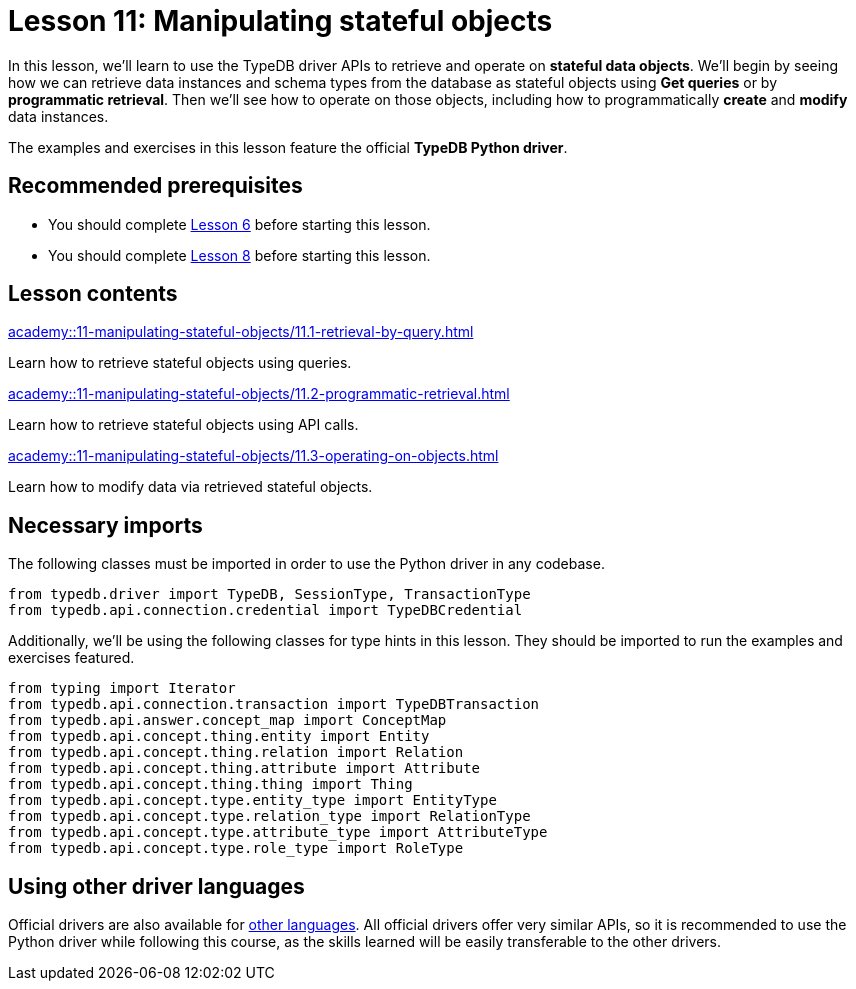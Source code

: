 = Lesson 11: Manipulating stateful objects
:page-aliases: academy::11-manipulating-stateful-objects/overview.adoc
:page-preamble-card: 1

In this lesson, we'll learn to use the TypeDB driver APIs to retrieve and operate on *stateful data objects*. We'll begin by seeing how we can retrieve data instances and schema types from the database as stateful objects using *Get queries* or by *programmatic retrieval*. Then we'll see how to operate on those objects, including how to programmatically *create* and *modify* data instances.

// In this lesson, we'll learn to use the TypeDB driver APIs to retrieve and operate on *stateful data objects*. We'll begin by seeing how we can retrieve data instances and schema types from the database as stateful objects using *Get queries* or by *programmatic retrieval*. Then we'll see how to operate on those objects, including how to programmatically *create* and *modify* data instances. Finally, we'll use the API's *explanations* feature to perform root-cause analysis on inferred data.

The examples and exercises in this lesson feature the official *TypeDB Python driver*.

== Recommended prerequisites

* You should complete xref:academy::6-building-applications/index.adoc[Lesson 6] before starting this lesson.
* You should complete xref:academy::8-structuring-query-results/index.adoc[Lesson 8] before starting this lesson.

== Lesson contents

[cols-2]
--
.xref:academy::11-manipulating-stateful-objects/11.1-retrieval-by-query.adoc[]
[.clickable]
****
Learn how to retrieve stateful objects using queries.
****

.xref:academy::11-manipulating-stateful-objects/11.2-programmatic-retrieval.adoc[]
[.clickable]
****
Learn how to retrieve stateful objects using API calls.
****

.xref:academy::11-manipulating-stateful-objects/11.3-operating-on-objects.adoc[]
[.clickable]
****
Learn how to modify data via retrieved stateful objects.
****
--

== Necessary imports

The following classes must be imported in order to use the Python driver in any codebase.

[,python]
----
from typedb.driver import TypeDB, SessionType, TransactionType
from typedb.api.connection.credential import TypeDBCredential
----

Additionally, we'll be using the following classes for type hints in this lesson. They should be imported to run the examples and exercises featured.

[,python]
----
from typing import Iterator
from typedb.api.connection.transaction import TypeDBTransaction
from typedb.api.answer.concept_map import ConceptMap
from typedb.api.concept.thing.entity import Entity
from typedb.api.concept.thing.relation import Relation
from typedb.api.concept.thing.attribute import Attribute
from typedb.api.concept.thing.thing import Thing
from typedb.api.concept.type.entity_type import EntityType
from typedb.api.concept.type.relation_type import RelationType
from typedb.api.concept.type.attribute_type import AttributeType
from typedb.api.concept.type.role_type import RoleType
----

== Using other driver languages

Official drivers are also available for xref:drivers::index.adoc[other languages]. All official drivers offer very similar APIs, so it is recommended to use the Python driver while following this course, as the skills learned will be easily transferable to the other drivers.
